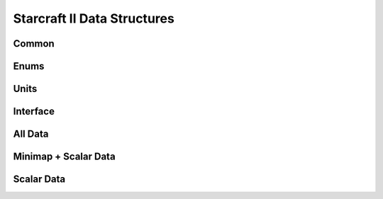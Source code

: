 .. _api_data_structures:

Starcraft II Data Structures
============================

Common
------
.. doxygenfile:: data_structures/common.hpp
   :project: StarCraft II Serializer


Enums
-----
.. doxygenfile:: data_structures/enums.hpp
   :project: StarCraft II Serializer


Units
-----
.. doxygenfile:: data_structures/units.hpp
   :project: StarCraft II Serializer


Interface
---------
.. doxygenfile:: data_structures/replay_interface.hpp
   :project: StarCraft II Serializer


All Data
--------
.. doxygenfile:: data_structures/replay_all.hpp
   :project: StarCraft II Serializer


Minimap + Scalar Data
---------------------
.. doxygenfile:: data_structures/replay_minimaps.hpp
   :project: StarCraft II Serializer


Scalar Data
-----------
.. doxygenfile:: data_structures/replay_scalars.hpp
   :project: StarCraft II Serializer
